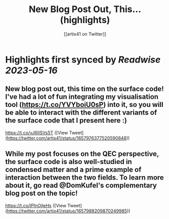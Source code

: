 :PROPERTIES:
:title: New Blog Post Out, This... (highlights)
:author: [[artix41 on Twitter]]
:full-title: "New Blog Post Out, This..."
:category: [[tweets]]
:url: https://twitter.com/artix41/status/1657976377520590848
:END:

* Highlights first synced by [[Readwise]] [[2023-05-16]]
** New blog post out, this time on the surface code! I've had a lot of fun integrating my visualisation tool (https://t.co/YVYboiU0sP) into it, so you will be able to interact with the different variants of the surface code that I present here :)

https://t.co/vJ6IISVs5T ([View Tweet](https://twitter.com/artix41/status/1657976377520590848))
** While my post focuses on the QEC perspective, the surface code is also well-studied in condensed matter and a prime example of interaction between the two fields. To learn more about it, go read @DomKufel's complementary blog post on the topic!

https://t.co/IPInOjleHx ([View Tweet](https://twitter.com/artix41/status/1657988209870249985))